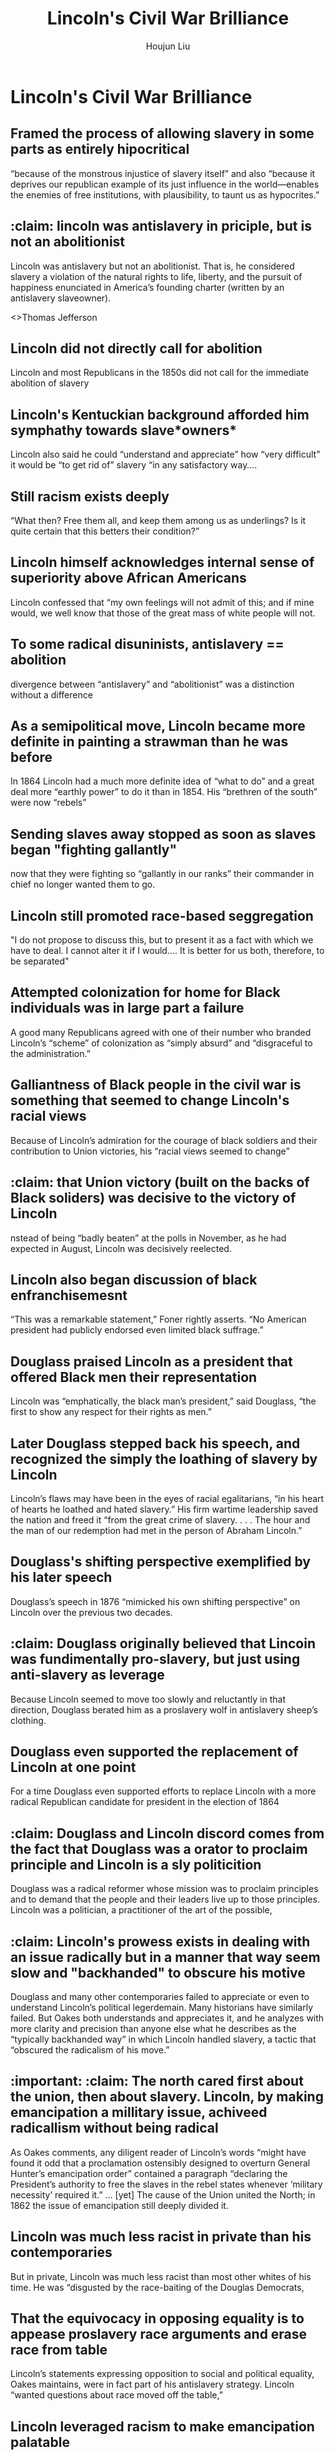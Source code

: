:PROPERTIES:
:ID:       8592E00E-1E8F-458A-AC05-2C79BFC79289
:END:
#+title: Lincoln's Civil War Brilliance
#+author: Houjun Liu

* Lincoln's Civil War Brilliance
:PROPERTIES:
:NOTER_DOCUMENT: Lincoln's Brilliance McPherson.pdf
:END:
** Framed the process of allowing slavery in some parts as entirely hipocritical
:PROPERTIES:
:NOTER_PAGE: (1 . 0.7880794701986755)
:END:
“because of the monstrous injustice of slavery itself” and also “because it deprives our republican example of its just influence in the world—enables the enemies of free institutions, with plausibility, to taunt us as hypocrites.”
** :claim: lincoln was antislavery in priciple, but is not an abolitionist
:PROPERTIES:
:NOTER_PAGE: (2 . 0.16821192052980133)
:END:
Lincoln was antislavery but not an abolitionist. That is, he considered slavery a violation of the natural rights to life, liberty, and the pursuit of happiness enunciated in America’s founding charter (written by an antislavery slaveowner).

<>Thomas Jefferson
** Lincoln did not directly call for abolition
:PROPERTIES:
:NOTER_PAGE: (2 . 0.2781456953642384)
:END:
Lincoln and most Republicans in the 1850s did not call for the immediate abolition of slavery
** Lincoln's Kentuckian background afforded him symphathy towards slave*owners*
:PROPERTIES:
:NOTER_PAGE: (2 . 0.423841059602649)
:END:
Lincoln also said he could “understand and appreciate” how “very difficult” it would be “to get rid of” slavery “in any satisfactory way....
** Still racism exists deeply
:PROPERTIES:
:NOTER_PAGE: (2 . 0.5390728476821192)
:END:
“What then? Free them all, and keep them among us as underlings? Is it quite certain that this betters their condition?”
** Lincoln himself acknowledges internal sense of superiority above African Americans
:PROPERTIES:
:NOTER_PAGE: (2 . 0.6105960264900663)
:END:
Lincoln confessed that “my own feelings will not admit of this; and if mine would, we well know that those of the great mass of white people will not.
** To some radical disuninists, antislavery == abolition
:PROPERTIES:
:NOTER_PAGE: (2 . 0.7721854304635761)
:END:
divergence between “antislavery” and “abolitionist” was a distinction without a difference
** As a semipolitical move, Lincoln became more definite in painting a strawman than he was before
:PROPERTIES:
:NOTER_PAGE: (3 . 0.16821192052980133)
:END:
In 1864 Lincoln had a much more definite idea of “what to do” and a great deal more “earthly power” to do it than in 1854. His “brethren of the south” were now “rebels”
** Sending slaves away stopped as soon as slaves began "fighting gallantly"
:PROPERTIES:
:NOTER_PAGE: (3 . 0.29271523178807946)
:END:
now that they were fighting so “gallantly in our ranks” their commander in chief no longer wanted them to go.
** Lincoln still promoted race-based seggregation
:PROPERTIES:
:NOTER_PAGE: (3 . 0.8092715231788079)
:END:
"I do not propose to discuss this, but to present it as a fact with which we have to deal. I cannot alter it if I would.... It is better for us both, therefore, to be separated"
** Attempted colonization for home for Black individuals was in large part a failure
:PROPERTIES:
:NOTER_PAGE: (4 . 0.2185430463576159)
:END:
A good many Republicans agreed with one of their number who branded Lincoln’s “scheme” of colonization as “simply absurd” and “disgraceful to the administration.”
** Galliantness of Black people in the civil war is something that seemed to change Lincoln's racial views
:PROPERTIES:
:NOTER_PAGE: (4 . 0.4013245033112583)
:END:
Because of Lincoln’s admiration for the courage of black soldiers and their contribution to Union victories, his “racial views seemed to change”
** :claim: that Union victory (built on the backs of Black soliders) was decisive to the victory of Lincoln
:PROPERTIES:
:NOTER_PAGE: (5 . 0.26225165562913905)
:END:
nstead of being “badly beaten” at the polls in November, as he had expected in August, Lincoln was decisively reelected.
** Lincoln also began discussion of black enfranchisemesnt
:PROPERTIES:
:NOTER_PAGE: (5 . 0.4185430463576159)
:END:
“This was a remarkable statement,” Foner rightly asserts. “No American president had publicly endorsed even limited black suffrage.”
** Douglass praised Lincoln as a president that offered Black men their representation
:PROPERTIES:
:NOTER_PAGE: (5 . 0.7218543046357616)
:END:
Lincoln was “emphatically, the black man’s president,” said Douglass, “the first to show any respect for their rights as men.”
** Later Douglass stepped back his speech, and recognized the simply the loathing of slavery by Lincoln
:PROPERTIES:
:NOTER_PAGE: (6 . 0.10198675496688742)
:END:
Lincoln’s flaws may have been in the eyes of racial egalitarians, “in his heart of hearts he loathed and hated slavery.” His firm wartime leadership saved the nation and freed it “from the great crime of slavery. . . . The hour and the man of our redemption had met in the person of Abraham Lincoln.”
** Douglass's shifting perspective exemplified by his later speech
:PROPERTIES:
:NOTER_PAGE: (6 . 0.2052980132450331)
:END:
Douglass’s speech in 1876 “mimicked his own shifting perspective” on Lincoln over the previous two decades.
** :claim: Douglass originally believed that Lincoin was fundimentally pro-slavery, but just using anti-slavery as leverage
:PROPERTIES:
:NOTER_PAGE: (6 . 0.32847682119205296)
:END:
Because Lincoln seemed to move too slowly and reluctantly in that direction, Douglass berated him as a proslavery wolf in antislavery sheep’s clothing.
** Douglass even supported the replacement of Lincoln at one point
:PROPERTIES:
:NOTER_PAGE: (6 . 0.6503311258278146)
:END:
For a time Douglass even supported efforts to replace Lincoln with a more radical Republican candidate for president in the election of 1864
** :claim: Douglass and Lincoln discord comes from the fact that Douglass was a orator to proclaim principle and Lincoln is a sly politicition
:PROPERTIES:
:NOTER_PAGE: (6 . 0.8596026490066225)
:END:
Douglass was a radical reformer whose mission was to proclaim principles and to demand that the people and their leaders live up to those principles. Lincoln was a politician, a practitioner of the art of the possible,
** :claim: Lincoln's prowess exists in dealing with an issue radically but in a manner that way seem slow and "backhanded" to obscure his motive
:PROPERTIES:
:NOTER_PAGE: (7 . 0.36821192052980134)
:END:
Douglass and many other contemporaries failed to appreciate or even to understand Lincoln’s political legerdemain. Many historians have similarly failed. But Oakes both understands and appreciates it, and he analyzes with more clarity and precision than anyone else what he describes as the “typically backhanded way” in which Lincoln handled slavery, a tactic that “obscured the radicalism of his move.”
** :important: :claim: The north cared first about the union, then about slavery. Lincoln, by making emancipation a millitary issue, achiveed radicallism without being radical
:PROPERTIES:
:NOTER_PAGE: (8 . 0.4688741721854305)
:END:
As Oakes comments, any diligent reader of Lincoln’s words “might have found it odd that a proclamation ostensibly designed to overturn General Hunter’s emancipation order” contained a paragraph “declaring the President’s authority to free the slaves in the rebel states whenever ‘military necessity’ required it.”
...
[yet] The cause of the Union united the North; in 1862 the issue of emancipation still deeply divided it.
** Lincoln was much less racist in private than his contemporaries
:PROPERTIES:
:NOTER_PAGE: (9 . 0.12185430463576159)
:END:
But in private, Lincoln was much less racist than most other whites of his time. He was “disgusted by the race-baiting of the Douglas Democrats,
** That the equivocacy in opposing equality is to appease proslavery race arguments and erase race from table
:PROPERTIES:
:NOTER_PAGE: (9 . 0.2423841059602649)
:END:
Lincoln’s statements expressing opposition to social and political equality, Oakes maintains, were in fact part of his antislavery strategy. Lincoln “wanted questions about race moved off the table,”
** Lincoln leveraged racism to make emancipation palatable
:PROPERTIES:
:NOTER_PAGE: (9 . 0.6821192052980133)
:END:
Lincoln “was once again using racism strategically” to “make emancipation more palatable to white racists,”
** Hence, after emancipation, no longer does he had to be racist
:PROPERTIES:
:NOTER_PAGE: (9 . 0.7735099337748345)
:END:
After issuing the Emancipation Proclamation on January 1, 1863, Lincoln stopped using racism as a strategic diversion.
** Lincoln was never privately racist
:PROPERTIES:
:NOTER_PAGE: (10 . 0.1205298013245033)
:END:
Douglass also found that Lincoln in person had none of that “pride of race” he had earlier accused him of possessing. “In his company I was never in any way reminded of my humble origin, or my unpopular color,” wrote Douglass.
